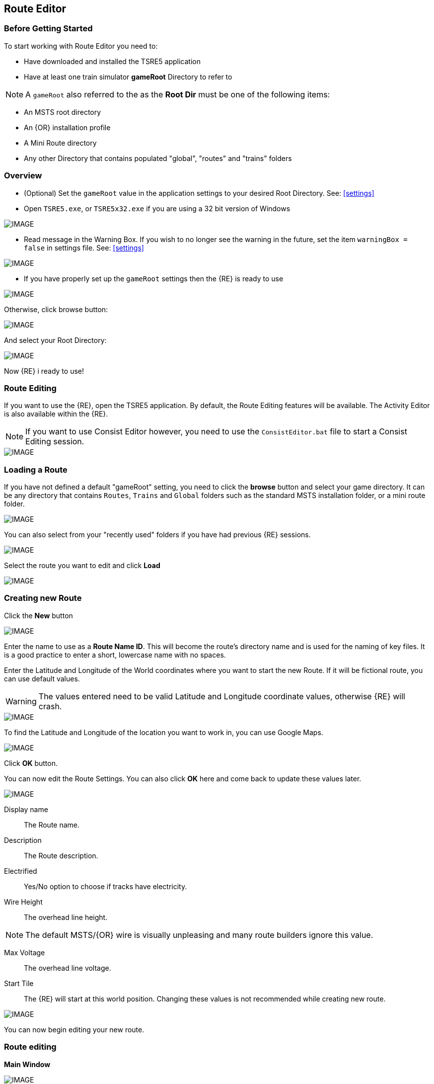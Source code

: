 == Route Editor

=== Before Getting Started

To start working with Route Editor you need to:

* Have downloaded and installed the TSRE5 application
* Have at least one train simulator *gameRoot* Directory to refer to

[NOTE]
 A `gameRoot` also referred to the as the *Root Dir* must be one of the following items:

* An MSTS root directory
* An {OR} installation profile
* A Mini Route directory
* Any other Directory that contains populated "global", "routes" and "trains" folders 

=== Overview

* (Optional) Set the `gameRoot` value in the application settings to your desired Root Directory. See: <<settings>>

* Open `TSRE5.exe`, or `TSRE5x32.exe` if you are using a 32 bit version of Windows

[IMAGE]
image::images/re1.png[]

* Read message in the Warning Box. If you wish to no longer see the warning in the future, set the item `warningBox = false` in settings file. See: <<settings>>

[IMAGE]
image::images/re2.png[]

* If you have properly set up the `gameRoot` settings then the {RE} is ready to use

[IMAGE]
image::images/re3.png[]

Otherwise, click browse button:

[IMAGE]
image::images/re4.png[]

And select your Root Directory:

[IMAGE]
image::images/re5.png[]

Now {RE} i ready to use!

<<<<

=== Route Editing

If you want to use the {RE}, open the TSRE5 application. By default, the Route Editing features will be available.  The Activity Editor is also available within the {RE}.

[NOTE]
 If you want to use Consist Editor however, you need to use the `ConsistEditor.bat` file to start a Consist Editing session.

[IMAGE]
image::images/intro3.png[]


=== Loading a Route

If you have not defined a default "gameRoot" setting, you need to click the *browse* button and select your game directory. It can be any directory that contains `Routes`, `Trains` and `Global` folders such as the standard MSTS installation folder, or a mini route folder.

[IMAGE]
image::images/lr1.png[]

You can also select from your "recently used" folders if you have had previous {RE} sessions.

[IMAGE]
image::images/lr2.png[]

Select the route you want to edit and click *Load*

[IMAGE]
image::images/lr3.png[]




<<<<

=== Creating new Route

Click the *New* button

[IMAGE]
image::images/ren1.png[]

Enter the name to use as a *Route Name ID*. This will become the route's directory name and is used for the naming of key files. It is a good practice to enter a short, lowercase name with no spaces.

Enter the Latitude and Longitude of the World coordinates where you want to start the new Route. If it will be fictional route, you can use default values. 

[WARNING]
  The values entered need to be valid Latitude and Longitude coordinate values, otherwise {RE} will crash. 

[IMAGE]
image::images/ren2.png[]

To find the Latitude and Longitude of the location you want to work in, you can use Google Maps.

[IMAGE]
image::images/ren4.png[]

Click *OK* button.

You can now edit the Route Settings. You can also click *OK* here and come back to update these values later.

[IMAGE]
image::images/ren3.png[]

Display name:: The Route name. 
Description::  The Route description.

Electrified:: Yes/No option to choose if tracks have electricity.
Wire Height:: The overhead line height. 

[NOTE]
The default MSTS/{OR} wire is visually unpleasing and many route builders ignore this value.


Max Voltage:: The overhead line voltage.

Start Tile:: The {RE} will start at this world position. Changing these values is not recommended while creating new route.

[IMAGE]
image::images/ren4.png[]

You can now begin editing your new route.

<<<<

=== Route editing

*Main Window*


[IMAGE]
image::images/rec1.png[]

==== Menu

`Route->Save`:: Save changes.
`Route->Create Paths`:: Delete all existing paths and create new simple paths for each track end node. You can use it to test route in OR without manually creating paths. If route has custom paths - make backup first!
`Route->Edit Route settings`:: edit route settings (TRK file) in new window.
`Route->Exit`:: Close the route editor.

`Edit->Copy`:: copy selected object (ctrl+c).
`Edit->Paste`:: paste selected object (ctrl+v).

`View`:: show/hide route objects.

`Tools->Properties`:: show/hide properties tab.
`Tools->NaviWindow`:: show/hide navigation window.
`Tools->F1 - Tools->F12`:: choose a tool-set to work with.

`Help->About`:: show app info.

==== Properties

Shows the selected object's properties.

==== Tools

Tools you can use to edit your route.

`Route View`::  Shows route.

[#naviwindow]
==== Navigation Window

[IMAGE]
image::images/naviwindow.png[]

1. Select marker file from list (current: MKR, KML, GPX) and select item from the file. _See <<realistic>>_
2. Shows current world position. You can enter position you want to go and press Jump button (3).
3. Shows current tile object count and removed object count. 

[IMAGE]
image::images/rec2.png[]

==== Navigating in TSRE

Use *ADWS* or Arrow keys to move around. Press left mouse button and move mouse to look around.

===== Keyboard

[IMAGE]
image::images/rec3.png[]

Keyboard has two layouts depending on the setting in the `settings.txt` file 
1. If `useNumPad = true` TSRE assumes you have a number pad
2. If `useNumPad = false` TSRE assumes you will use the Arrow Keys

[TIP]

Remember: `Ctrl + Z` will *Undo* the last operation

[#editor]
=== Using the Editor

==== Main

`F1 ... F12`::    Choose a tool-set.
`M`::   Save the route
`B`::   Create new Tile at current position:

[IMAGE]
image::images/rec4.png[]

==== Navigation

*Navigating Keys*

`AWSD` (and *Arrows* if layout 1)::  Move left, right, front, back.
`Space`::  Move up.
`E` or `Shift`:: Move faster


==== Working with objects:

`Q`:: Place a new object.
`Ctrl + Q`:: Toggle the "manual/auto" `add track to TDB` option (use Z key for manual).
`Shift + Q`::  Change the placement mode: stick only to terrain / stick to everything.

[IMAGE]
image::images/rec5.png[]

*Placement* 

`E`:: Select

`R`:: Rotate
`T`:: Translate / Transform
`Y`:: Scale. Use for example with transfers, dynamic tracks

`H`:: Adjust object position to terrain.
`N`:: Adjust object rotation to terrain.

`P`:: Pick object. You can pick existing object and place it in different place.
`C`:: Clone object. Creates object duplicate at the same position.
`Delete`:: Delete selected object.
`Ctrl`:: Change R/T/Y step slower.
`Alt`:: Change R/T/Y step faster.
`\`:: Toggle Terrain Collision mode.

Additionally:

*Numpad keys* + *pgup* / *pgdown*:: Use for R/T/Y if in keyboard layout 1 mode.
*Arrows* and *pgup* / *pgdown*::    Use R/T/Y if layout 2.
*Mouse*::   Use RTY R/T/Y if in placement mode: Will stick only to terrain.

*Track keys*

`Z`:: add selected track to TDB.
`X`:: change new track position. Use before Z.
`F`:: adjust terrain to track. Use after Z. See more: Editing terrain.

*Terrain keys*

Z:: change height-map painting direction: + or -


=== Selecting objects

You can select all objects using Select Tool. Enable it using:

* `E` key
* Right click -> *Select*
* Edit Menu -> *Select*
* Select button in *F1* Object Tools

=== Rotating Objects

* `E` key
* Right click -> *Select*
* Edit Menu -> *Select*
* `T` key

When you rotate an object by use of the Copy/Paste or Transform button, be sure to re-select the object (even though it appears to be selected (blue outline)) by use of the 'E' key or Select Button. This is to allow you to regain fine movement control when the `Ctrl` Key is pressed and held with the movement keys.


<<<<

=== Fast Travel

You can easily jump to many locations in your route using *Navi Window*.

[IMAGE]
image::images/rec5.png[]

Example:

1. Select a category from the categories list, for example *Route: Sidings*.
2. Select *siding*.
3. Click Jump.

For more information about the  *Navi Window*, refer to: <<naviwindow>> 


<<<

[#realistic]
=== Making realistic Routes using GEO data

 Route Editor supports using several methods for making realistic routes easier. You can use:

* Marker Files
* Map Layers
* HGT terrain data import

[NOTE]
 If you are making an imaginary route, you can also skip this section.

==== Marker Files 

Current version of Route Editor supports three different types of marker files formats:

1. MKR MSTS file http://msts.steam4me.net/tutorials/mkr_googlemaps.html
2. KML file https://en.wikipedia.org/wiki/Keyhole_Markup_Language
3. GPX file https://en.wikipedia.org/wiki/GPS_Exchange_Format


MKR files are the legacy method of placement references used with the MSTS Route Editor.  This is by far the most common method used when creating MSTS routes, however, with TSRE5  everyone should use KML or GPX methods instead.

===== How to create KML/GPX format files

You can use http://www.gpsvisualizer.com/draw/
This site allows you to draw points and paths on a large number of map layers, including the Google Maps Satellite images. 

[IMAGE]
image::images/reg1.png[]

Use Button marked `1` to draw points, or use the Button marked `2` to draw paths.

[IMAGE]
image::images/reg2.png[]

Draw some points and paths

[IMAGE]
image::images/reg3.png[]

1. to select file type
2. to download it

[IMAGE]
image::images/reg4.png[]


Place the file in working route directory.

[IMAGE]
image::images/reg5.png[]

In the *World Position* window, select your file.
You can select file item and use Jump button to jump to item position.
Click menu *View->Markers* to show selected file items. 

[IMAGE]
image::images/reg6.png[]

==== Map Layers 

Using a _Map layer_ is a better and faster solution than using marker files if you want to create realistic route.

* Go to *Geo Tools*. Menu `Tools->Geo` or press `F3`.
* Click `Load Map` button.
* Find Tile you want to load map layer and click on it.
* In new window click `Load` and wait until map layer download is complete.

You can choose between bright and dark colors.

[IMAGE]
image::images/reg7.png[]

* Close the window.
* Click `Show/H Map` button.
* Find Tile you want to show map layer and click on it.

[IMAGE]
image::images/reg8.png[]

[WARNING] 
    Don't load too many Tile maps at once.


==== HGT terrain data import 

HGT terrain data import allows you to easily create realistic terrain. 
You need to download the proper HGT files manually. There are many places that HGT files can be downloaded. An Example of a site where you can get them is: http://e4ftl01.cr.usgs.gov/SRTM/SRTMGL1.003/2000.02.11/
If you don't know which files to download - See below.

* Set *geoPath* in settings to directory where you have your HGT files. _See: <<settings>>_
* Go to *Geo Tools*. Menu `Tools->Geo` or `F3`.
* Click `Load Height` button.
* Find Tile you want to load terrain data and click on it.
* In new window click `Load` button.

If a proper HGT file doesn't exist, a message box will tell you name of the file you need to download. Close {RE} and download the missing files.

[IMAGE]
image::images/reg9.png[]

* Close the window.
* Enjoy realistic terrain.

[IMAGE]
image::images/reg9.png[]

=== Placing New Tracks

How to place tracks or roads?

* Select track or road type you want.
* Select shape you want.

[IMAGE]
image::images/ret1.png[]

* Click `Place New` button.
* Click on the ground where you want new track.

[IMAGE]
image::images/ret2.png[]

* You can adjust track position by pressing `T` and using `4,6,8,2` keys (move XZ axis), `9,3` keys (move Y axis).
* You can adjust track rotation by pressing `R` and using `4,6` keys.
* You can adjust track elevation by pressing `R` and using `8,2` keys. The Properties window will show you elevation value.
* You can hold `Ctrl` with *R* & *T* mode to change the step rate (0.10%).

[NOTE]
Depending on your keyboard layout, you can also use other keys. See _<<editor>>_.

[IMAGE]
image::images/ret3.png[]

* Press `Z` to add track to the TDB (Track DataBase). If you want to remove track from the TDB and keep the shape - press `Z` again.

[WARNING] 
 Never translate or rotate track when it is in the TDB (when it has a yellow line) !!! If you do, you will need to delete this track and place new one.

* When track is in TDB, you can press `F` to adjust terrain to the track. You can also do it later by selecting the track you want to adjust and press `F`. See more: <<Editing_terrain>>.

[IMAGE]
image::images/ret4.png[]

* If you want to place the next track, click around the endpoint (the blue pole) where you want to add next track. 
* If you have difficulty placing a track above or below ground, press `Q` to change placement mode to `stick to all`. 

[IMAGE]
image::images/ret5.png[]

* If you want to change direction of track or joining point, press `X`. *Do it before pressing `Z`!*

[IMAGE]
image::images/ret6.png[]

* If you want to delete track from TDB, but keep the shape placed, press `Z`

[IMAGE]
image::images/ret7.png[]

If you want to delete track completely, press `Delete`. In this case, you don't need to press `Z`.

==== Dynamic Track sections
 
1. Place track
2. Adjust dynamic track properties
3. Save w/no TDB lines
4. Re-select track
5. Press `Z` for TDB 
6. Save




==== Copying Tracks

You can duplicate an existing track by find the one you want, selecting it and then pressing `P`.

Now you can click `Place New` and place this track at another location.

You can also select track and press `Ctrl+C` to copy it and then move to the location where you want add the new track and press `Ctrl+V` to paste it.

[IMAGE]
image::images/ret8.png[]



==== Tips for Placing and Rotating Tracks for Gradients
*From Vince Cockeram*

[TIP]
When Elevating track, remember the 'snap' elevation settings to get a smooth gradient transition. 0.150, 0.300, 0.450, 0.600 and so on.

==== Rotating Tracks for Gradient

1. Place a track section in TSRE

2. Press keyboard `R`. This puts just installed track section in ROTATE Mode.

3. Holding the keyboard `CTRL` key down, tap either `NumPad 8` for up or `NumPad 2` for down.

4. The track will elevate or descend in *0.1 per-cent steps* with each key tap of `8` or `2`.

5. The *0.1 grade per-cent* is equal to *1.0 per-mille* which is equal to *0.058 degrees* (MSTS measurement) steps.

6. *All three of these gradient values are displayed on the TSRE panel, left side.* 

7. If you want a very smooth a gradient transition, use 1.5 meter track sections with each sections elevation greater or less than the previous track section by 0.1 per-cent or 1.0 per-mille or 0.058 degrees.
It will look less smooth but will still look good when you elevate / descend in 0.2 percent steps.


When manually entering the numbers into the gradient section of the panel you must use a two place decimal, where 1 percent (per hundred) is entered as 1.00 and is equal to 10 permille (per thousand) which must be entered as 10.00 in the permille field and 0.1 percent is entered as 0.10 or 1.00 permille.

[NOTE]
TSRE will strip off leading and trailing zeros when saved but this does NOT change the gradient values.

*Keyword: Practice!*

Either may be used but the PERMILLE is much easier to understand. Here's a little chart

WHAT YOU ENTER IN THE GRADE FIELDS 

[width="75%",align="center"]
[cols="50,50]
|===
|PERMILLE |PERCENT
|1.00     |0.100
|2.00     | 0.200
|3.00     | 0.300 
|4.00     | 0.400
|5.00     | 0.500
|6.00     | 0.600
|7.00     | 0.700
|8.00     | 0.800
|9.00     | 0.900
|10.00    | 1.00
|===


For whatever reason if you enter, lets say, 6 permille or .6 percent when you select the track/road the 6 permille changes to 5.9996 permille or 0.59996 percent. 

Make sense? I dunno' but it is what it is.

*USE TWO PLACE DECIMALS IN EITHER FIELD AND IT WILL SAVE EXACTLY AS ENTERED. IF YOU FAIL TO USE 2 PLACE DECIMAL PLACES, TSRE WILL ROUND OFF NUMBERS*

You can see why I like using the PERMILLE field but I admit I had to be dragged kicking and screaming into it.
I had never heard of permille when Goku brought it up and I thought it was a typo for PERMILE!!! Ouch!
Goku says Europe has been using permille for 40 years or so because there is more precision. I AGREE!


*Some General thoughts from Vince about working with gradients*

Until you get used to working with gradients get down close and personal as you adjust track grade. Entering (typing) into the gradient dialog panel sometimes produces unwanted results. 


Example: I'll set (type in ) a grade of 20 in the permille field ( 2.0 percent ) and then when I have to select the already selected track section ( why do I have to re-select) in order to use the 'Z' key to add track section to the TDB. (yellow lines)The gradient field 20 permille becomes 19.9998. It seems to have a arithmetic error. I want 20 permille and I get 19.99989 something? It's required to have the editor hold the grade a designer wants.

Additionally I can't figure why if I select a track section (Blue Outlined) why do I have to select ('E' key or Select Button) it again . . .and again, the need to select just about any object multiple times to perform multiple concurrent operations. 

1. select and use the Transform feature. 
2. now select the already selected (blue outlined) object if you need to move the object into a final position.

Seems a bit silly but this editor is a work-in-progress so I have gotten used to having to select over and over again as just a very small nit. Annoying but not a show stopper.

==== The TRANSFORM panel

This is very very helpful. A great feature only lacking a detailed method of Operation.

How many times have you wanted to align a platform, bridge, berm, to track on a grade? Me? A LOT!
Once I figured out (sort of) how Transform worked it is a super tool! 
I urge and recommend experimentation. Post results here. One day we can put all these 'found-out-about-features' in a FAQ.
Note that the Transform Panel has `OK` --- `Cancel` buttons. You enter your numbers and `OK` does the job. How about the same thing for the Track Grade Panel? That would eliminate the track or road moving until you are ready.

One last nit to pick: `Dynamic Track` . . . . I don't see how (other than tapping the keys I use for grade) to set a gradient for DT?
I do know that holding the `Ctrl` key down as I tap the `NumPad 2` or `8` keys for down / up slope of 1 permille (0.1 percent) grade changes so I just count off key taps. 
A display of grade as is done for 'normal' track is preferred. 
Now add a Grade Panel OK button to set the typed in grade and we'll be cooking.

==== Laying Track

When swapping track sections in and out it's better to set TSRE to NOT automatically add track into the database. 
The yellow lines over the track are a graphic representation of the TDB.

To toggle `Auto-Add TDB ON/OFF` With nothing selected press `Ctrl + Q` 

This prevents the auto-add to TDB when a track is de-selected.

This is good practice because if you move a track section without first removing the yellow TDB lines will create a MIS-MATCH between the TDB and the WORLD file. 
This is a well known 'Out of Sync' condition and it's a real pain to repair.
At this time there is no indication of `Ctrl + Q` being on or off. 
Before beginning editing you should test to see if Auto-TDB add is on or off. How?

When a *Auto-Add TDB is ON*, the Yellow TDB indicator lines will come ON when the track is deselected. 
There is no indication of Auto-TDB at this editor release level other that the above procedure. Goku is aware of the no indication.

Another use for the `Q` key: Allowing easy installing underground or on up-in-the-sky bridges.
*With nothing selected press `SHIFT + Q`"

This allows you to place the cursor ( pointer ) on any object for the purpose of placing a track or road section.
The cursor normally 'sticks' to the terrain. `Shift + Q` allows the cursor to *Stick to Anything*. 
This IS covered in the Manual. 
-
There is an error in the Manual for the entry on this in section /rewobj.html page 1 of 4 Item 5. `Shift +` is missing.
-
There is no indication of Shift + Q being on or off however the behavior of the cursor provides a positive indication.

* When placing track underground as for a tunnel, first check 'Hide Terrain Shape' in the View Menu
* Now, position the cursor very close to the end on the previously installed track section to place the next track section. 
* For new track to SNAP to previously installed track, the previous track section MUST have the Yellow TDB lines present.
* To add a newly placed track section to the TDB when in manual (`Ctrl + Q`) mode: 

1.Select the track. Blue outline appears. 
2. press the `Z` key. Yellow line appears & track is added to the TDB. Save to make final. 

Do NOT move the track if TDB lines are present

* Dragging track underground? _Don't try it!_ 
* Misplace or lose a track underground? (which dragging is sure to do) Press `DELETE` and do over! 



=== Placing Objects

How to place objects?

* Select object type you want.
* Select shape you want.

[IMAGE]
image::images/reo1.png[]

* Click `Place New` button.
* Click on the ground where you want new object.

[TIP]
 Remember that using `Shift+Q` you can change placement mode between *stick only to terrain* or *stick to everything*.

[IMAGE]
image::images/rec5.png[]

*Selecting objects:*

Click `Select` button or press `E` key.

*Moving and Rotating objects:*

1. Select object and move it around using mouse. Use mouse wheel to raise or lower its position. 
2. You can use advanced translation by pressing `T` and using `4,6,8,2` keys{DOT} to move in X and Z Axis, and `9,3` keys to move in Y axis. 
3. You can adjust object rotation by pressing `R` and using `4,6,8,2` keys{DOT}.
4. You can press `Ctrl` to change `RT` step.

[NOTE]
 {DOT} Depending on your keyboard layout, you can use other keys. See How to use Route Editor.

*How to duplicate objects?*

1. Select object and press `Ctrl+C`, find place you want new object and press `Ctrl+V`
2. Press `C` to clone object and make duplicate at the same position.
3. Press `P` to pick object. Now you can click `Place New` button and place this object in a new location.

*How to delete objects?*

* Select object and press `Delete`.

==== How to align objects to track

*Stick to track method*

* Click `Stick to track` checkbox.
* Click `Place New` button and place object you want on a track you want to align.

[IMAGE]
image::images/reo2.png[]

*Stick to Target*
For when you need to align ANYTHING to track.

* Place a Check in the `Stick to Target` box.
* Any object placed within the distance specified in the *Snappable max radius field* {DOT}, will align to the track.
* Set the size radius smaller to align objects in crowded areas.

This sure makes placing track-side equipment, bridges, platforms, gantries easy, even on curve!.

Placed items will follow (align to) the track grade. If the alignment is off by 90 degrees,  use the `Rot Y 90` button. The correct gradient will follow the rotation! 

[TIP]
  Signals will automatically align to the track when placed except for direction. Use `Flip` to change direction.

{DOT} _This is set in the `Target Field Default` setting is Tracks_


*Copy Rotation*

* Select track you want to get the rotation from.
* Click `Copy Rotation` button.
* Select object you want to set the rotation.
* Click `Paste Rotation` button.

[IMAGE]
image::images/reo3.png[]

==== Static Objects 



==== Forests 



==== Transfers 



==== Platforms and Sidings 



==== Carspawners 



==== Level Crossings


==== Signals

* Linking Signals* 

TSRE's method of linking signals is quite intuitive, but can be daunting for the uninitiated. Here are some lessons learned.

[TIP]
  Be sure the pointer (cursor) is set to *Stick to Anything mode*. `Shift+Q` toggles the selection.

*Easy Junction*

[IMAGE]
image::images/sig1.jpg[]

1. Locate pointer on the track and place the signal. Red marker and signal object appear. Flip if necessary.
2. Click the `Show list` button. 
3. Click the `Link Top Head` checkbox. A check in the box appears and the `Link` button enables.
4. Click the `Link` button. The `Set link` button enables. The fields are blank.
5. Click on the `Set link button.` 
6. Click the switch exit track you want linked. Junction data appears in the *Set Link* fields. 
7. Save 

*Explanation* 

1. Assuming you've placed your signal and know what you want linked, click on the button `Show List` on the left-hand side of the screen. A menu will pop up with all the signal's sub-objects on it. Select what you need. Note that unlike MSTS, you must actually click on the checkbox, rather than either the text or checkbox.
2. When you're ready to link a route, click the `Link` button for that sub-object, which should no longer be greyed-out now that that sub-object has been selected. When you press the `Link` button, the `Set Link` button should now read `Set Link [x]`, with `x` being the sub-object number assigned to it in the `sigcfg file`. That number is not otherwise indicated in the menu, but can be determined by counting from the top starting at 0 for the topmost one. In my case, it reads `Set Link [13]`.
3. When you have done this, click on the track where you want the link set. In my case it will be the diverging route. In the image below, a red arrow indicates where I clicked to set the link. If done right, a set of numbers will appear in the blanks in the SubObjLink info section next to the Set Link button. The two outside numbers will be switch or end-of-track nodes wich will be visible in TSRE. These can be used, especially in tight quarters, to make sure you got the right track linked.

[IMAGE]
image::images/sig2.jpg[]

*Complex Junction*

[IMAGE]
image::images/sig3.jpg[]

Use above steps, but when clicking on links, especially for double slips, these are best practices.
The red circle shows where I would link the through route on this switch. The green dotted line shows the *TSection* line for the through route, which will be a good guide to where to link that route. The blue circle shows where a diverging route can be selected on this switch. It works almost without fail, even in very tight spaces.

[IMAGE]
image::images/Link_areas.jpg[]

These guides will work on any switch, not just double slips.


==== Speedposts



==== Pickups 



==== Hazard Objects 



==== Soundsources 



==== Soundregions

=== Editing Terrain

*How to edit terrain settings?*

Go to *Terrain Tools*. `Menu Tools->Terrain` or `F2`.

* Use `Fixed Height` button and click on tile if you want to reset its height map to fixed value.
* Use `Water level` button and click on tile if you want to set water level for tile.
* Use `Show/H Water` button and click on small tile if you want to show/hide water.
* Use `Show/H Tile` button and click on small tile if you want to show/hide it.

[TIP]
 If you want to show a hidden tile - click on its line.

* If you want to make holes in terrain, use the `Gaps` button and click where you want it. You can use holes for tunnel entrances. If you want to fill the holes, show water first.

[IMAGE]
image::images/rete5.png[]

==== Painting the Terrain Heightmap. 

* Go to *Terrain Tools*. `Menu Tools->Terrain` or `F2`.
* Click `HeightMap` button.
* Click on terrain and paint using mouse.

If you want to switch between making mountains and valleys, press `Z`

[IMAGE]
image::images/rete1.png[]

You can adjust settings:

[IMAGE]
image::images/rete2.png[]

*A: Brush Size*

[IMAGE]
image::images/rete3.png[]

*B: Brush Intensity*

[IMAGE]
image::images/rete4.png[]

*C: Brush fixed height* - it is used if Brush type = Fixed Height. 

*D: Brush type*

* Add simple: current height += brush size {mult} brush intensity
* Add if inside size radius: current height += brush size {mult} brush intensity, but max value is brush size {mult} brush intensity
* Fixed height: set fixed height
* Flatten: make current height closer to average value

*For Fine Adjustments to terrain* 

* `F2` then Click on *HeightMap+* --> *Brush settings:* `Size=1`, `Intensity=1`(this is fine setting) 

* In the View Menu, Check `Terrain Grid` (it's easy when you can see the vertex's to position the cursor.) 

* The `Z` key toggles terrain vertex up/down. It make it VERY handy when sliding cursor around with mouse and left finger on `Z` key. 

Tapping left mouse does it. Sliding and painting with the cursor is really a nice feature, especially with larger brush (cursor) sizes. 

[WARNING]
  Beware of terrain gaps . . . you can loose stuff, it falls though the hole if you dragging... bye bye... it's a long way down. 

[TIP]
  For a very fine adjustment of terrain you can use a track or a road section or just about any object to adjust and/or flatten terrain. However some objects/shapes produce some very strange terrain sculpting. The `Ctrl+Z` key comes in handy here.

==== Painting Terrain Texture. 

Go to *Terrain Tools*. `Menu Tools->Terrain` or `F2`.

*Putting textures on terrain:*

1. Find some textures and place them in `routeDirectory/terrtex`.
2. Click `Load` button and select your texture from terrtex directory.
3. Click `Put` and click on small tile you want place this texture. 
4. If you want to rotate the texture, click on small tile again.

You can use `Pick` button and pick a texture from the existing small tile instead of loading it from disk.

*Painting terrain textures:*

1. Pick or load texture you want to use as paint, or choose color from color window. 
2. Click `Texture` button if you want to paint using texture.
3. Click `Color` button if you want to paint using color.

You can't lock small tile to avoid painting it by mistake.

[NOTE]
  Remember that painted textures need a lot of memory and disk space. Use them in important locations only. 

[IMAGE]
image::images/rete6.png[]

==== Embankments and Cuttings

Here you can adjust embankment settings. Look at this image: 

[IMAGE]
image::images/rete7.png[]

If you want to create embankment or cutting, select the track or road (it must be in TDB) and press `F`.
